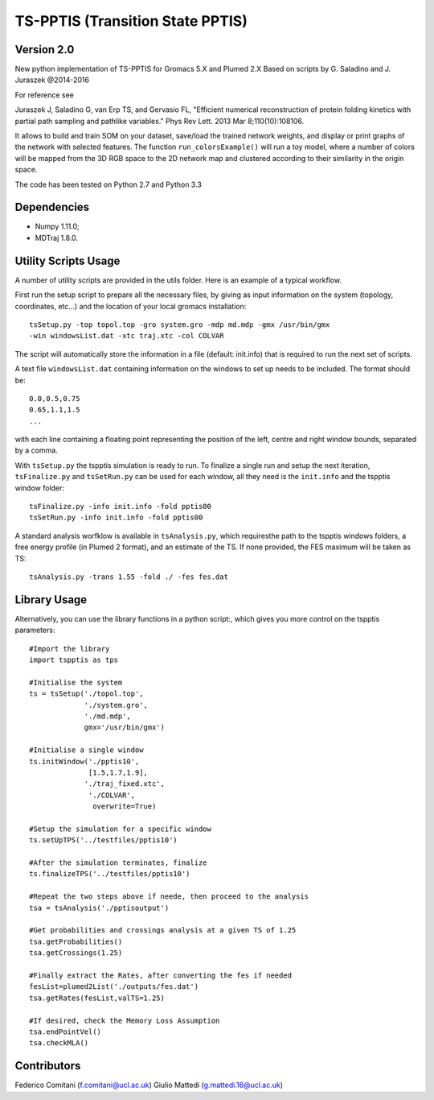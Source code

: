 TS-PPTIS (Transition State PPTIS)
=================================

Version 2.0
-----------

New python implementation of TS-PPTIS for Gromacs 5.X and Plumed 2.X
Based on scripts by G. Saladino and J. Juraszek @2014-2016 

For reference see 

Juraszek J, Saladino G, van Erp TS, and Gervasio FL, "Efficient numerical reconstruction of protein folding kinetics with partial path sampling and pathlike variables." Phys Rev Lett. 2013 Mar 8;110(10):108106.

.. The package is now available on PyPI, to retrieve it just type ``pip install tspptisM`` or download it from here and install with ``python setup.py install``.

It allows to build and train SOM on your dataset, save/load the trained network weights, and display or print graphs 
of the network with selected features. 
The function ``run_colorsExample()`` will run a toy model, where a number of colors will be mapped from the 3D
RGB space to the 2D network map and clustered according to their similarity in the origin space.

The code has been tested on Python 2.7 and Python 3.3

Dependencies
------------

- Numpy 1.11.0;
- MDTraj 1.8.0.

Utility Scripts Usage
---------------------

A number of utility scripts are provided in the utils folder. Here is an example of a typical workflow.

First run the setup script to prepare all the necessary files, by giving as input information on the system (topology, coordinates, etc...) and the location of your local gromacs installation::

    tsSetup.py -top topol.top -gro system.gro -mdp md.mdp -gmx /usr/bin/gmx
    -win windowsList.dat -xtc traj.xtc -col COLVAR

The script will automatically store the information in a file (default: init.info) that is required to run the next set of scripts.

A text file ``windowsList.dat`` containing information on the windows to set up needs to be included. The format should be::

    0.0,0.5,0.75
    0.65,1.1,1.5
    ...

with each line containing a floating point representing the position of the left, centre and right window bounds, separated by a comma.

With ``tsSetup.py`` the tspptis simulation is ready to run. 
To finalize a single run and setup the next iteration, ``tsFinalize.py`` and ``tsSetRun.py`` can be used for each window, all they need is the ``init.info`` and the tspptis window folder::

    tsFinalize.py -info init.info -fold pptis00
    tsSetRun.py -info init.info -fold pptis00

A standard analysis worfklow is available in ``tsAnalysis.py``, which requiresthe path to the tspptis windows folders, a free energy profile (in Plumed 2 format), and an estimate of the TS. If none provided, the FES maximum will be taken as TS::

    tsAnalysis.py -trans 1.55 -fold ./ -fes fes.dat 


Library Usage
-------------

Alternatively, you can use the library functions in a python script:, which gives you more control on the tspptis parameters::

    #Import the library
    import tspptis as tps

    #Initialise the system
    ts = tsSetup('./topol.top',
                 './system.gro',
                 './md.mdp',
                 gmx='/usr/bin/gmx')
        
    #Initialise a single window
    ts.initWindow('./pptis10',
                  [1.5,1.7,1.9],
                 './traj_fixed.xtc',
                  './COLVAR',
                   overwrite=True)

    #Setup the simulation for a specific window
    ts.setUpTPS('../testfiles/pptis10')

    #After the simulation terminates, finalize
    ts.finalizeTPS('../testfiles/pptis10')

    #Repeat the two steps above if neede, then proceed to the analysis
    tsa = tsAnalysis('./pptisoutput')

    #Get probabilities and crossings analysis at a given TS of 1.25
    tsa.getProbabilities()
    tsa.getCrossings(1.25)
    
    #Finally extract the Rates, after converting the fes if needed
    fesList=plumed2List('./outputs/fes.dat')
    tsa.getRates(fesList,valTS=1.25)

    #If desired, check the Memory Loss Assumption
    tsa.endPointVel()
    tsa.checkMLA()


Contributors
-------------

Federico Comitani (f.comitani@ucl.ac.uk)
Giulio Mattedi (g.mattedi.16@ucl.ac.uk)

.. When using TS-PPTIS,  please cite
.. G.Mattedi, F.Comitani ... F.L.Gervasio ...


